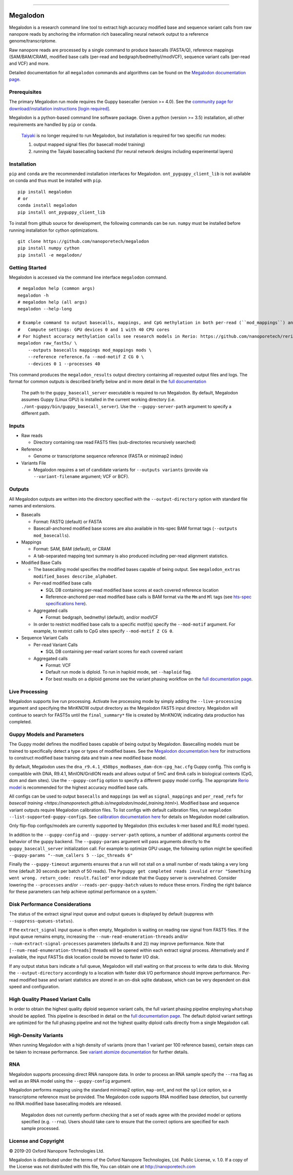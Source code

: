 .. image:: /ONT_logo.png
  :width: 800
  :alt: [Oxford Nanopore Technologies]

******************

Megalodon
"""""""""

|pypi_v| |pypi_dm|

|conda_v| |conda_dn|

.. |pypi_v| image:: https://img.shields.io/pypi/v/megalodon
.. |pypi_dm| image:: https://img.shields.io/pypi/dm/megalodon
.. |conda_v| image:: https://img.shields.io/conda/vn/bioconda/megalodon
.. |conda_dn| image:: https://img.shields.io/conda/dn/bioconda/megalodon

Megalodon is a research command line tool to extract high accuracy modified base and sequence variant calls from raw nanopore reads by anchoring the information rich basecalling neural network output to a reference genome/transcriptome.

Raw nanopore reads are processed by a single command to produce basecalls (FASTA/Q), reference mappings (SAM/BAM/CRAM), modified base calls (per-read and bedgraph/bedmethyl/modVCF), sequence variant calls (per-read and VCF) and more.

Detailed documentation for all ``megalodon`` commands and algorithms can be found on the `Megalodon documentation page <https://nanoporetech.github.io/megalodon/>`_.

Prerequisites
-------------

The primary Megalodon run mode requires the Guppy basecaller (version >= 4.0).
See the `community page for download/installation instructions [login required] <https://community.nanoporetech.com/downloads>`_.

Megalodon is a python-based command line software package.
Given a python (version >= 3.5) installation, all other requirements are handled by ``pip`` or ``conda``.

..

   `Taiyaki <https://github.com/nanoporetech/taiyaki>`_ is no longer required to run Megalodon, but installation is required for two specific run modes:

   1) output mapped signal files (for basecall model training)

   2) running the Taiyaki basecalling backend (for neural network designs including experimental layers)

Installation
------------

``pip`` and ``conda`` are the recommended installation interfaces for Megalodon.
``ont_pyguppy_client_lib`` is not available on conda and thus must be installed with ``pip``.

::

   pip install megalodon
   # or
   conda install megalodon
   pip install ont_pyguppy_client_lib

To install from github source for development, the following commands can be run.
``numpy`` must be installed before running installation for cython optimizations.

::

   git clone https://github.com/nanoporetech/megalodon
   pip install numpy cython
   pip install -e megalodon/

Getting Started
---------------

Megalodon is accessed via the command line interface ``megalodon`` command.

::

    # megalodon help (common args)
    megalodon -h
    # megalodon help (all args)
    megalodon --help-long

    # Example command to output basecalls, mappings, and CpG methylation in both per-read (``mod_mappings``) and aggregated (``mods``) formats
    #   Compute settings: GPU devices 0 and 1 with 40 CPU cores
    # For highest accuracy methylation calls see research models in Rerio: https://github.com/nanoporetech/rerio
    megalodon raw_fast5s/ \
        --outputs basecalls mappings mod_mappings mods \
        --reference reference.fa --mod-motif Z CG 0 \
        --devices 0 1 --processes 40

This command produces the ``megalodon_results`` output directory containing all requested output files and logs.
The format for common outputs is described briefly below and in more detail in the `full documentation <https://nanoporetech.github.io/megalodon/>`_

..

    The path to the ``guppy_basecall_server`` executable is required to run Megalodon.
    By default, Megalodon assumes Guppy (Linux GPU) is installed in the current working directory (i.e. ``./ont-guppy/bin/guppy_basecall_server``).
    Use the ``--guppy-server-path`` argument to specify a different path.

Inputs
------

- Raw reads

  - Directory containing raw read FAST5 files (sub-directories recursively searched)
- Reference

  - Genome or transcriptome sequence reference (FASTA or minimap2 index)
- Variants File

  - Megalodon requires a set of candidate variants for ``--outputs variants`` (provide via ``--variant-filename`` argument; VCF or BCF).

Outputs
-------

All Megalodon outputs are written into the directory specified with the ``--output-directory`` option with standard file names and extensions.

- Basecalls

  - Format: FASTQ (default) or FASTA
  - Basecall-anchored modified base scores are also available in hts-spec BAM format tags (``--outputs mod_basecalls``).
- Mappings

  - Format: SAM, BAM (default), or CRAM
  - A tab-separated mapping text summary is also produced including per-read alignment statistics.
- Modified Base Calls

  - The basecalling model specifies the modified bases capable of being output. See ``megalodon_extras modified_bases describe_alphabet``.
  - Per-read modified base calls

    - SQL DB containing per-read modified base scores at each covered reference location
    - Reference-anchored per-read modified base calls is BAM format via the ``Mm`` and ``Ml`` tags (see `hts-spec specifications here <https://github.com/samtools/hts-specs/pull/418>`_).
  - Aggregated calls

    - Format: bedgraph, bedmethyl (default), and/or modVCF
  - In order to restrict modified base calls to a specific motif(s) specify the ``--mod-motif`` argument. For example, to restrict calls to CpG sites specify ``--mod-motif Z CG 0``.
- Sequence Variant Calls

  - Per-read Variant Calls

    - SQL DB containing per-read variant scores for each covered variant
  - Aggregated calls

    - Format: VCF
    - Default run mode is diploid. To run in haploid mode, set ``--haploid`` flag.
    - For best results on a diploid genome see the variant phasing workflow on the `full documentation page <https://nanoporetech.github.io/megalodon/variant_phasing.html>`_.

Live Processing
---------------

Megalodon supports live run processing.
Activate live processing mode by simply adding the ``--live-processing`` argument and specifying the MinKNOW output directory as the Megalodon FAST5 input directory.
Megalodon will continue to search for FAST5s until the ``final_summary*`` file is created by MinKNOW, indicating data production has completed.

Guppy Models and Parameters
---------------------------

The Guppy model defines the modified bases capable of being output by Megalodon.
Basecalling models must be trained to specifically detect a type or types of modified bases.
See the `Megalodon documentation here <https://nanoporetech.github.io/megalodon/modbase_training.html>`_ for instructions to construct modified base training data and train a new modified base model.

By default, Megalodon uses the ``dna_r9.4.1_450bps_modbases_dam-dcm-cpg_hac.cfg`` Guppy config.
This config is compatible with DNA, R9.4.1, MinION/GridION reads and allows output of 5mC and 6mA calls in biological contexts (CpG, dcm and dam sites).
Use the ``--guppy-config`` option to specify a different guppy model config.
The appropriate `Rerio model <https://github.com/nanoporetech/rerio>`_ is recommended for the highest accuracy modified base calls.

All configs can be used to output ``basecalls`` and ``mappings`` (as well as ``signal_mappings`` and ``per_read_refs`` for `basecall training <https://nanoporetech.github.io/megalodon/model_training.html>`).
Modified base and sequence variant outputs require Megalodon calibration files.
To list configs with default calibration files, run ``megalodon --list-supported-guppy-configs``.
See `calibration documentation here <https://nanoporetech.github.io/megalodon/extras_calibrate.html>`_ for details on Megalodon model calibration.

Only flip-flop configs/models are currently supported by Megalodon (this excludes k-mer based and RLE model types).

In addition to the ``--guppy-config`` and ``--guppy-server-path`` options, a number of additional arguments control the behavior of the guppy backend.
The ``--guppy-params`` argument will pass arguments directly to the ``guppy_basecall_server`` initialization call.
For example to optimize GPU usage, the following option might be specified: ``--guppy-params "--num_callers 5 --ipc_threads 6"``

Finally the ``--guppy-timeout`` arguments ensures that a run will not stall on a small number of reads taking a very long time (default 30 seconds per batch of 50 reads).
The ``Pyguppy get completed reads invalid error "Something went wrong. return_code: result.failed"`` error indicate that the Guppy server is overwhelmed.
Consider lowering the ``--processes`` and/or ``--reads-per-guppy-batch`` values to reduce these errors.
Finding the right balance for these parameters can help achieve optimal performance on a system.`

Disk Performance Considerations
-------------------------------

The status of the extract signal input queue and output queues is displayed by default (suppress with ``--suppress-queues-status``).

If the ``extract_signal`` input queue is often empty, Megalodon is waiting on reading raw signal from FAST5 files.
If the input queue remains empty, increasing the ``--num-read-enumeration-threads`` and/or ``--num-extract-signal-processes`` parameters (defaults ``8`` and ``2``)) may improve performance.
Note that ``[--num-read-enumeration-threads]`` threads will be opened within each extract signal process.
Alternatively and if available, the input FAST5s disk location could be moved to faster I/O disk.

If any output status bars indicate a full queue, Megalodon will stall waiting on that process to write data to disk.
Moving the ``--output-directory`` accordingly to a location with faster disk I/O performance should improve performance.
Per-read modified base and variant statistics are stored in an on-disk sqlite database, which can be very dependent on disk speed and configuration.

High Quality Phased Variant Calls
---------------------------------

In order to obtain the highest quality diploid sequence variant calls, the full variant phasing pipeline employing ``whatshap`` should be applied.
This pipeline is described in detail on the `full documentation page <https://nanoporetech.github.io/megalodon/variant_phasing.html>`_.
The default diploid variant settings are optimized for the full phasing pipeline and not the highest quality diploid calls directly from a single Megalodon call.

High-Density Variants
---------------------

When running Megalodon with a high density of variants (more than 1 variant per 100 reference bases), certain steps can be taken to increase performance.
See `variant atomize documentation <https://nanoporetech.github.io/megalodon/extras_variants.html#megalodon-extras-variants-atomize>`_ for further details.

RNA
---

Megalodon supports processing direct RNA nanopore data.
In order to process an RNA sample specify the ``--rna`` flag as well as an RNA model using the ``--guppy-config`` argument.

Megalodon performs mapping using the standard minimap2 option, ``map-ont``, and not the ``splice`` option, so a transcriptome reference must be provided.
The Megalodon code supports RNA modified base detection, but currently no RNA modified base basecalling models are released.

..

   Megalodon does not currently perform checking that a set of reads agree with the provided model or options specified (e.g. ``--rna``).
   Users should take care to ensure that the correct options are specified for each sample processed.

License and Copyright
---------------------

|copy| 2019-20 Oxford Nanopore Technologies Ltd.

.. |copy| unicode:: 0xA9 .. copyright sign

Megalodon is distributed under the terms of the Oxford Nanopore
Technologies, Ltd.  Public License, v. 1.0.  If a copy of the License
was not distributed with this file, You can obtain one at
http://nanoporetech.com
